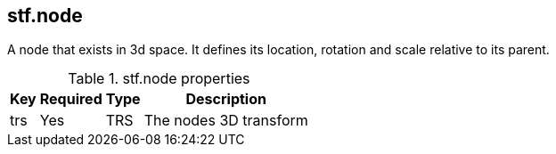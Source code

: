 == stf.node
A node that exists in 3d space. It defines its location, rotation and scale relative to its parent.

.stf.node properties
[%autowidth, %header,cols=4*]
|===
|Key |Required |Type |Description

|trs |Yes |TRS |The nodes 3D transform
|===
